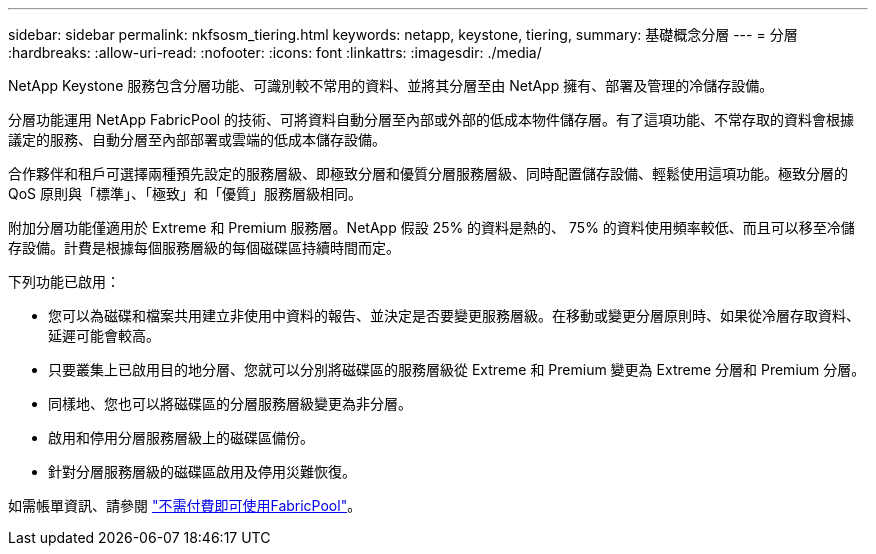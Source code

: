 ---
sidebar: sidebar 
permalink: nkfsosm_tiering.html 
keywords: netapp, keystone, tiering, 
summary: 基礎概念分層 
---
= 分層
:hardbreaks:
:allow-uri-read: 
:nofooter: 
:icons: font
:linkattrs: 
:imagesdir: ./media/


[role="lead"]
NetApp Keystone 服務包含分層功能、可識別較不常用的資料、並將其分層至由 NetApp 擁有、部署及管理的冷儲存設備。

分層功能運用 NetApp FabricPool 的技術、可將資料自動分層至內部或外部的低成本物件儲存層。有了這項功能、不常存取的資料會根據議定的服務、自動分層至內部部署或雲端的低成本儲存設備。

合作夥伴和租戶可選擇兩種預先設定的服務層級、即極致分層和優質分層服務層級、同時配置儲存設備、輕鬆使用這項功能。極致分層的 QoS 原則與「標準」、「極致」和「優質」服務層級相同。

附加分層功能僅適用於 Extreme 和 Premium 服務層。NetApp 假設 25% 的資料是熱的、 75% 的資料使用頻率較低、而且可以移至冷儲存設備。計費是根據每個服務層級的每個磁碟區持續時間而定。

下列功能已啟用：

* 您可以為磁碟和檔案共用建立非使用中資料的報告、並決定是否要變更服務層級。在移動或變更分層原則時、如果從冷層存取資料、延遲可能會較高。
* 只要叢集上已啟用目的地分層、您就可以分別將磁碟區的服務層級從 Extreme 和 Premium 變更為 Extreme 分層和 Premium 分層。
* 同樣地、您也可以將磁碟區的分層服務層級變更為非分層。
* 啟用和停用分層服務層級上的磁碟區備份。
* 針對分層服務層級的磁碟區啟用及停用災難恢復。


如需帳單資訊、請參閱 link:nkfsosm_kfs_billing.html#billing-for-fabricpool-usage["不需付費即可使用FabricPool"]。

